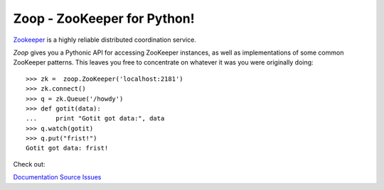 Zoop - ZooKeeper for Python!
============================

`Zookeeper`_ is a highly reliable distributed coordination service.

*Zoop* gives you a Pythonic API for accessing ZooKeeper instances, as well as
implementations of some common ZooKeeper patterns. This leaves you free to
concentrate on whatever it was you were originally doing::

    >>> zk =  zoop.ZooKeeper('localhost:2181')
    >>> zk.connect()
    >>> q = zk.Queue('/howdy')
    >>> def gotit(data):
    ...     print "Gotit got data:", data
    >>> q.watch(gotit)
    >>> q.put("frist!")
    Gotit got data: frist!


.. _Zookeeper: http://zookeeper.apache.org/

.. image:: https://secure.travis-ci.org/davidmiller/zoop.png?branch=master
   :alt: Build Status
   :target: https://secure.travis-ci.org/davidmiller/zoop

Check out:

`Documentation`_
`Source`_
`Issues`_

.. _Documentation: http://www.deadpansincerity.com/docs/zoop/
.. _Source: https://github.com/davidmiller/zoop
.. _Issues: https://github.com/davidmiller/zoop/issues
